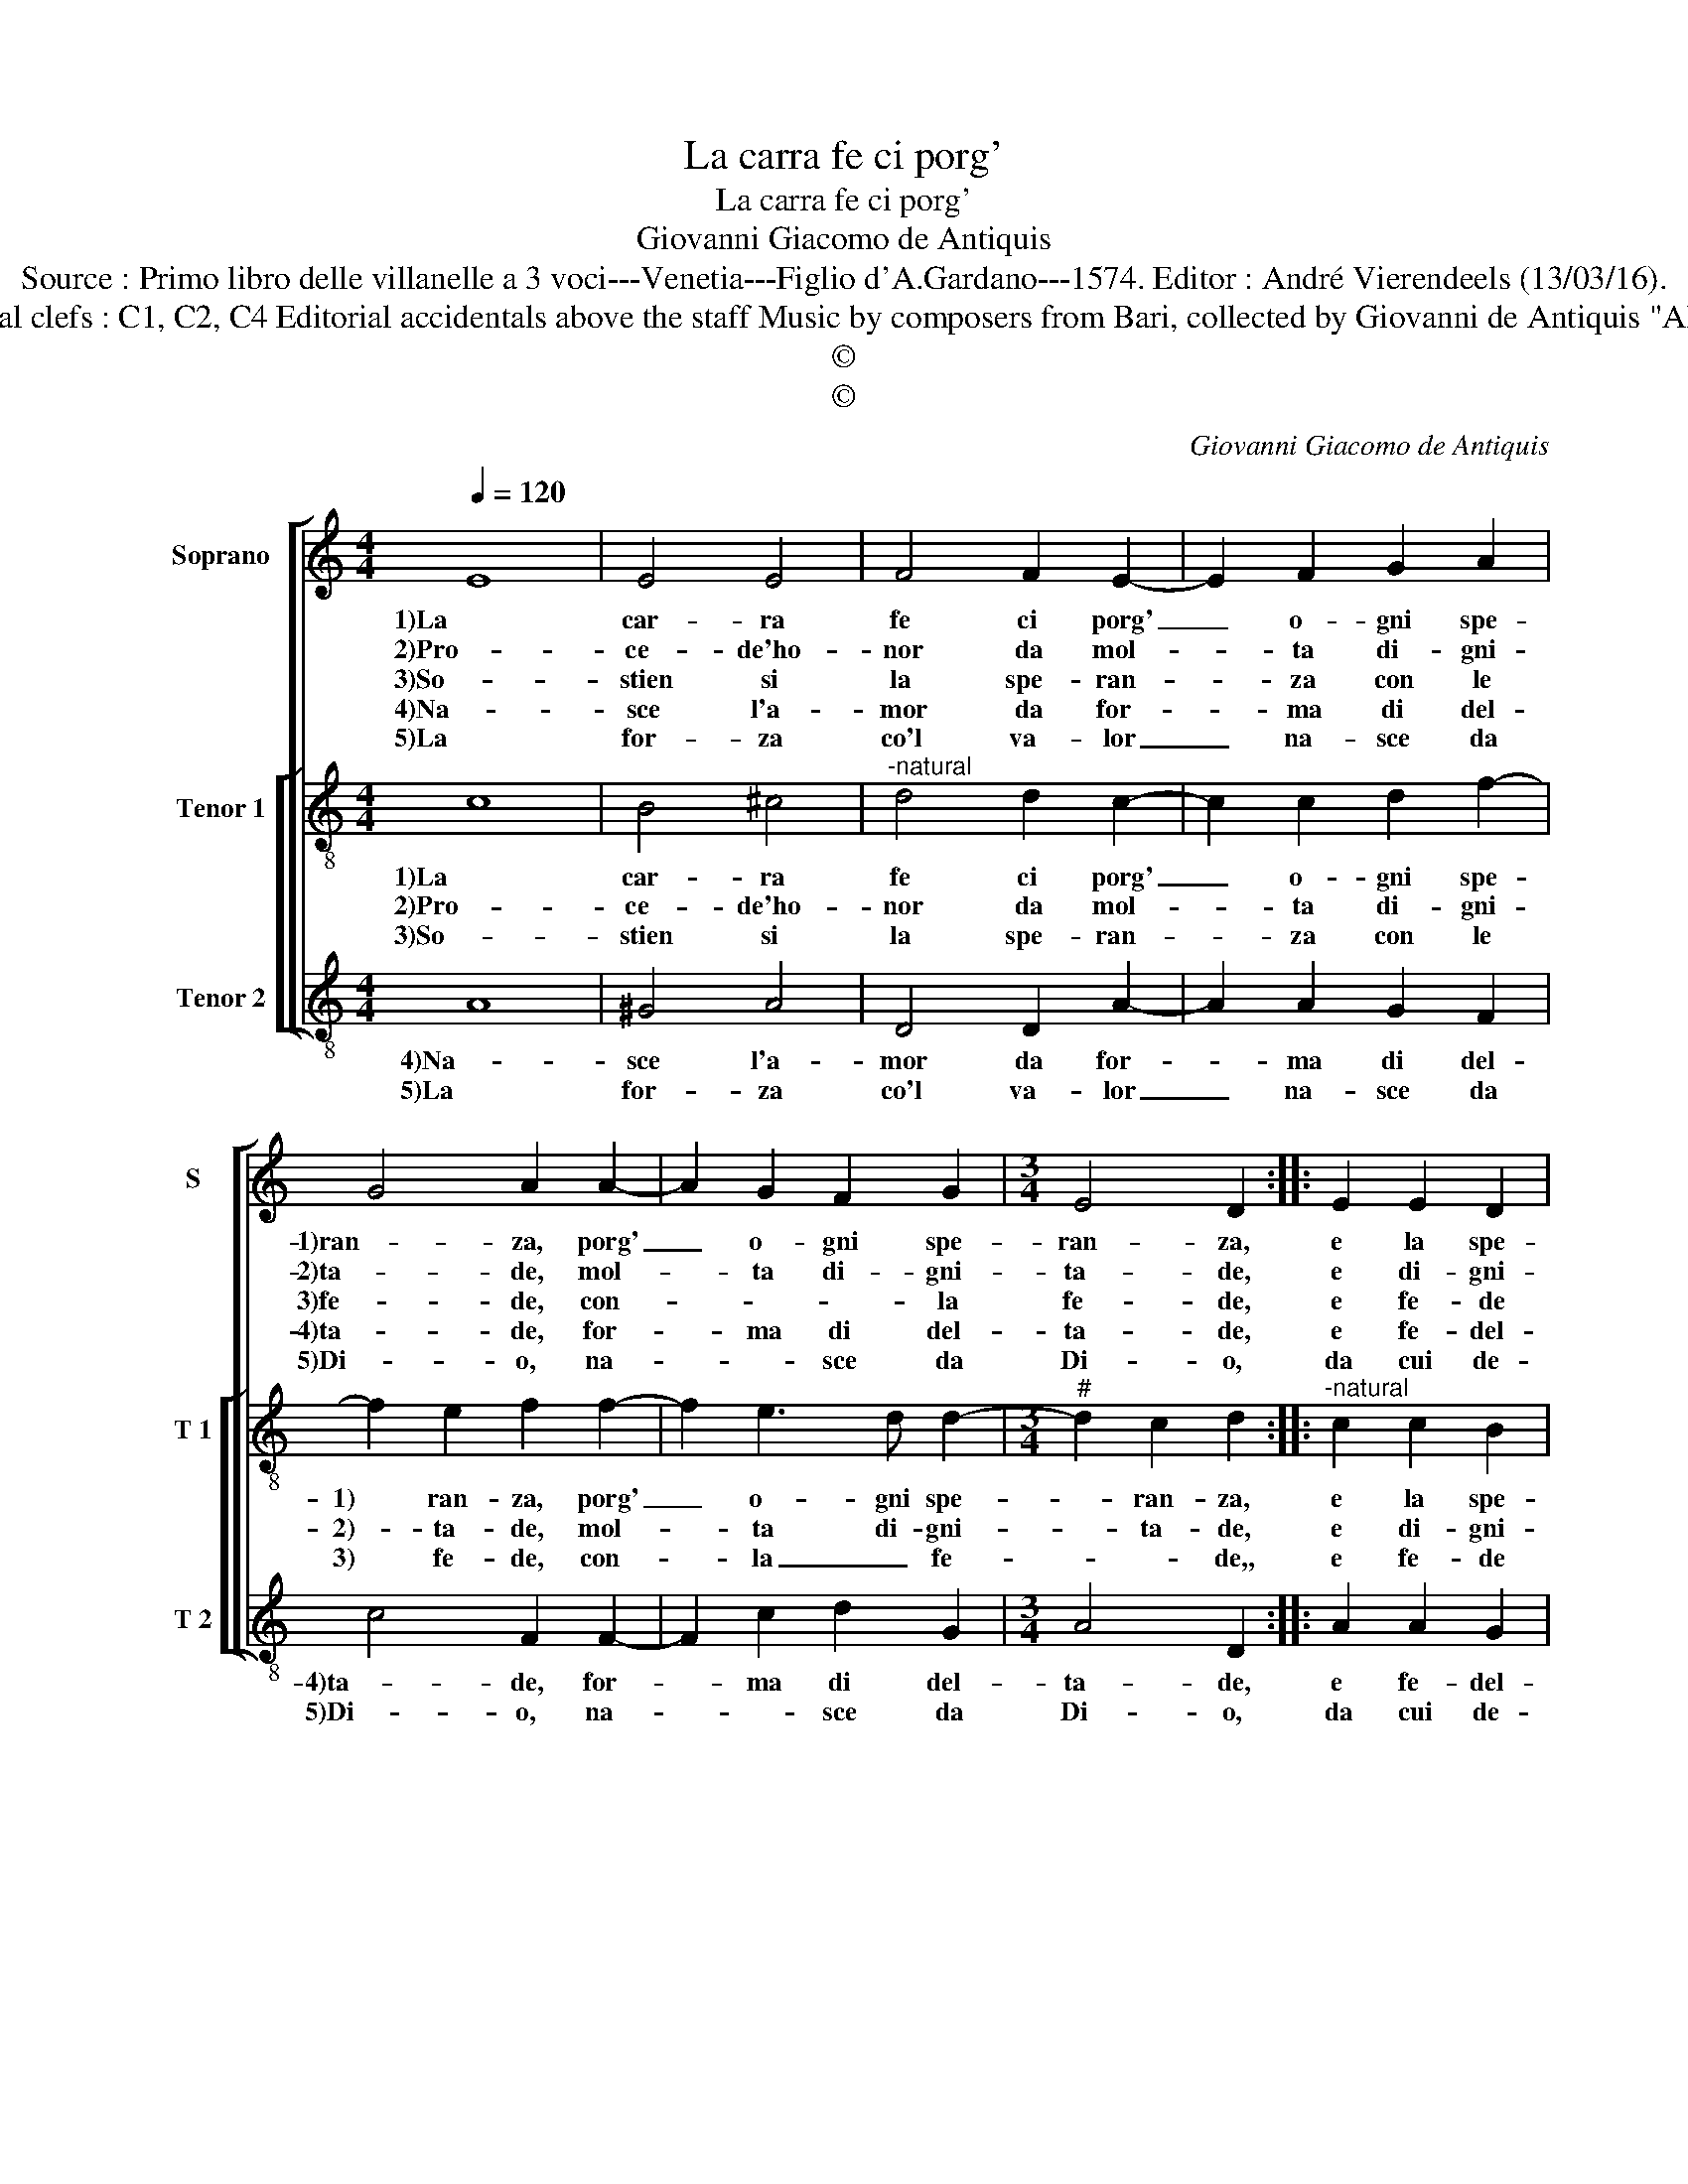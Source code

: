 X:1
T:La carra fe ci porg'
T:La carra fe ci porg'
T:Giovanni Giacomo de Antiquis
T:Source : Primo libro delle villanelle a 3 voci---Venetia---Figlio d'A.Gardano---1574. Editor : André Vierendeels (13/03/16).
T:Notes : Original clefs : C1, C2, C4 Editorial accidentals above the staff Music by composers from Bari, collected by Giovanni de Antiquis "Alla napolitana" 
T:©
T:©
C:Giovanni Giacomo de Antiquis
Z:©
%%score [ 1 [ 2 3 ] ]
L:1/8
Q:1/4=120
M:4/4
K:C
V:1 treble nm="Soprano" snm="S"
V:2 treble-8 nm="Tenor 1" snm="T 1"
V:3 treble-8 nm="Tenor 2" snm="T 2"
V:1
 E8 | E4 E4 | F4 F2 E2- | E2 F2 G2 A2 | G4 A2 A2- | A2 G2 F2 G2 |[M:3/4] E4 D2 :: E2 E2 D2 | %8
w: 1)La|car- ra|fe ci porg'|_ o- gni spe-|1)ran- za, porg'|_ o- gni spe-|ran- za,|e la spe-|
w: 2)Pro-|ce- de'ho-|nor da mol-|* ta di- gni-|2)ta- de, mol-|* ta di- gni-|ta- de,|e di- gni-|
w: 3)So-|stien si|la spe- ran-|* za con le|3)fe- de, con-|* * * la|fe- de,|e fe- de|
w: 4)Na-|sce l'a-|mor da for-|* ma di del-|4)ta- de, for-|* ma di del-|ta- de,|e fe- del-|
w: 5)La|for- za|co'l va- lor|_ na- sce da|5)Di- o, na-|* * sce da|Di- o,|da cui de-|
[M:4/4] E2 C2 DCDE | F2 G2 E2 F2 | G4 F4 | z2 A2 A2 G2 | A2 c2 _B4 | A2 A2 A2 G2 | G2 A2 B4 | %15
w: ran- za da _ _ _|1)(a) con- fort al|co- re,|chi cam- pa|da spe- ran-|1)za, chi cam- pa|da spe- ran-|
w: ta da for- * * *|2)za e da va-|lo- re,|chi cam- pa|da spe- ran-|2)za, chi cam- pa|da spe- ran-|
w: si so- stien _ _ _|3) con ve- ro'A-|mo- re,|chi cam- pa|da spe- ran-|3)za, chi cam- pa|da spe- ran-|
w: ta ne vien _ _ _|4) da mol- to'ho-|no- re,|chi cam- pa|da spe- ran-|4)za, chi cam- pa|da spe- ran-|
w: ri- va'o- gni _ _ _|5) prin- ci- pio'e|fi- ne,|che tar- de|non fur ma-|5)i, gra- tie Di-|vi- ne, gra-|
 A4 G3 F | E4 D4 :| %17
w: za mai non|mo- re.|
w: za mai non|mo- re.|
w: za mai non|mo- re.|
w: za mai non|mo- re.|
w: tie Di- *|vi- ne.|
V:2
 c8 | B4 ^c4 |"^-natural" d4 d2 c2- | c2 c2 d2 f2- | f2 e2 f2 f2- | f2 e3 d d2- | %6
w: 1)La|car- ra|fe ci porg'|_ o- gni spe-|1) ran- za, porg'|_ o- gni spe-|
w: 2)Pro-|ce- de'ho-|nor da mol-|* ta di- gni-|2)- ta- de, mol-|* ta di- gni-|
w: 3)So-|stien si|la spe- ran-|* za con le|3) fe- de, con-|* la _ fe-|
[M:3/4]"^#" d2 c2 d2 ::"^-natural" c2 c2 B2 |[M:4/4] c2 A2 BABc | d2 d2 c2 f2- | f2 e2 f2 f2 | %11
w: * ran- za,|e la spe-|ran- za da _ _ _|1) con- fort al|_ co- re, chi|
w: * ta- de,|e di- gni-|ta da for _ _ _|2)za e da va-|* lo- re, chi|
w: * * de,,|e fe- de|si so- stien _ _ _|3) prin- ci- pio'e|_ fi- ne, chi|
 f2 e2 f2 d2 | edef g4 | f2 f2 e3 d | e2 c2 dcde | f2 f2 e2 d2- |"^#" d2 c2 d4 :| %17
w: cam- pa de spe-|ran- * * * *|1)za, chi cam- pa|da spe- ran- * * *|za mai non mo-|* * re.|
w: cam- pa da spe-|ran- * * * *|2)za, chi cam- pa|da spe- ran- * * *|za mai non mo-|* * re,|
w: cam- pa da spe-|ran- * * * *|3)za, chi cam- pa|da spe- ran- * * *|za mai non mo-|* * re.|
V:3
 A8 | ^G4 A4 | D4 D2 A2- | A2 A2 G2 F2 | c4 F2 F2- | F2 c2 d2 G2 |[M:3/4] A4 D2 :: A2 A2 G2 | %8
w: 4)Na-|sce l'a-|mor da for-|* ma di del-|4)ta- de, for-|* ma di del-|ta- de,|e fe- del-|
w: 5)La|for- za|co'l va- lor|_ na- sce da|5)Di- o, na-|* * sce da|Di- o,|da cui de-|
[M:4/4] A2 F2 G4 | _B4 A2 F2 | c4 F2 d2 | d2 c2 d2 B2 | A4 G4 | d4 c3 B | c2 A2 G4 |"^b" F4 G2 B2 | %16
w: ta ne vien|4)da mol- to'ho-|no- re, chi|cam- pa da spe-|ran- za-|4)chi cam- pa|da spe- ran-|za mai non|
w: ri- va'o- gni|5)prin ci- pio'e|fi- ne, che|tar- de non fur|ma- i|5)gra- cie Di-|vi- * ne,|gra- cie Di-|
 A4 D4 :| %17
w: mo- re.|
w: vi- ne.|

